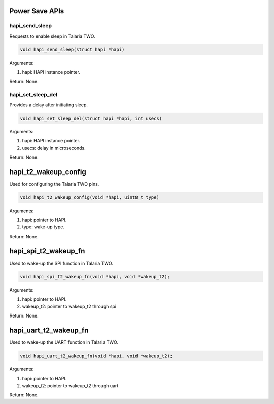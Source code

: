 .. _st api power-save:

Power Save APIs
~~~~~~~~~~~~~~~

hapi_send_sleep
^^^^^^^^^^^^^^^

Requests to enable sleep in Talaria TWO.

.. code:: shell

    void hapi_send_sleep(struct hapi *hapi)


Arguments:

1. hapi: HAPI instance pointer.

Return: None.

hapi_set_sleep_del
^^^^^^^^^^^^^^^^^^

Provides a delay after initiating sleep.

.. code:: shell

    void hapi_set_sleep_del(struct hapi *hapi, int usecs)   


Arguments:

1. hapi: HAPI instance pointer.

2. usecs: delay in microseconds.

Return: None.

hapi_t2_wakeup_config
~~~~~~~~~~~~~~~~~~~~~

Used for configuring the Talaria TWO pins.

.. code:: shell

    void hapi_t2_wakeup_config(void *hapi, uint8_t type)  


Arguments:

1. hapi: pointer to HAPI.

2. type: wake-up type.

Return: None.

hapi_spi_t2_wakeup_fn
~~~~~~~~~~~~~~~~~~~~~

Used to wake-up the SPI function in Talaria TWO.

.. code:: shell

    void hapi_spi_t2_wakeup_fn(void *hapi, void *wakeup_t2);    


Arguments:

1. hapi: pointer to HAPI.

2. wakeup_t2: pointer to wakeup_t2 through spi

Return: None.

hapi_uart_t2_wakeup_fn
~~~~~~~~~~~~~~~~~~~~~~

Used to wake-up the UART function in Talaria TWO.

.. code:: shell

    void hapi_uart_t2_wakeup_fn(void *hapi, void *wakeup_t2);   


Arguments:

1. hapi: pointer to HAPI.

2. wakeup_t2: pointer to wakeup_t2 through uart

Return: None.

